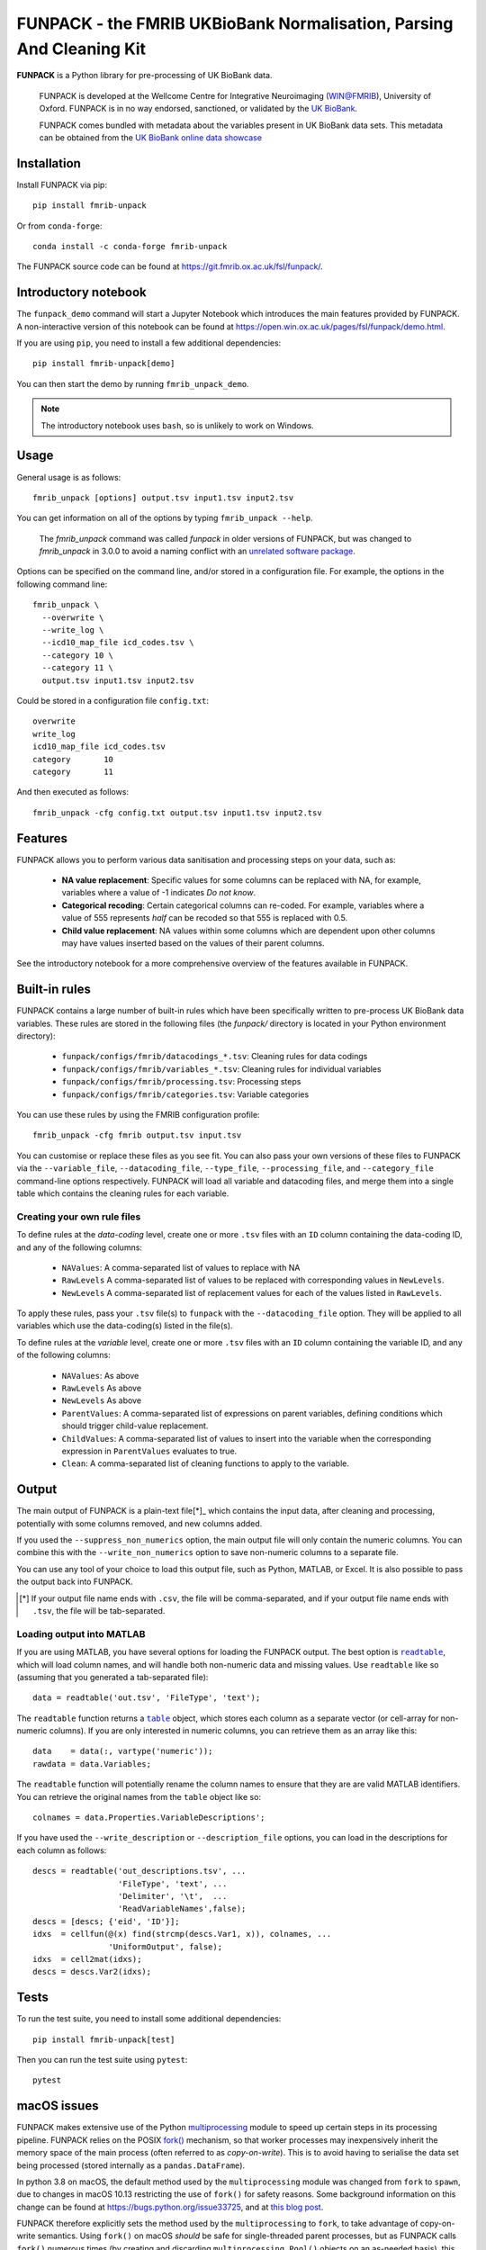 **FUNPACK** - the FMRIB UKBioBank Normalisation, Parsing And Cleaning Kit
=========================================================================


.. image:: https://img.shields.io/pypi/v/fmrib-unpack.svg
   :target: https://pypi.python.org/pypi/fmrib-unpack/

.. image:: https://anaconda.org/conda-forge/fmrib-unpack/badges/version.svg
   :target: https://anaconda.org/conda-forge/fmrib-unpack


.. image:: https://zenodo.org/badge/DOI/10.5281/zenodo.1997626.svg
   :target: https://doi.org/10.5281/zenodo.1997626

.. image:: https://git.fmrib.ox.ac.uk/fsl/funpack/badges/master/coverage.svg
   :target: https://git.fmrib.ox.ac.uk/fsl/funpack/commits/master/


**FUNPACK** is a Python library for pre-processing of UK BioBank data.


    FUNPACK is developed at the Wellcome Centre for Integrative Neuroimaging
    (WIN@FMRIB), University of Oxford. FUNPACK is in no way endorsed,
    sanctioned, or validated by the `UK BioBank
    <https://www.ukbiobank.ac.uk/>`_.

    FUNPACK comes bundled with metadata about the variables present in UK
    BioBank data sets. This metadata can be obtained from the `UK BioBank
    online data showcase <https://biobank.ctsu.ox.ac.uk/showcase/index.cgi>`_


Installation
------------


Install FUNPACK via pip::

    pip install fmrib-unpack


Or from ``conda-forge``::

    conda install -c conda-forge fmrib-unpack


The FUNPACK source code can be found at
https://git.fmrib.ox.ac.uk/fsl/funpack/.


Introductory notebook
---------------------


The ``funpack_demo`` command will start a Jupyter Notebook which introduces
the main features provided by FUNPACK. A non-interactive version of this
notebook can be found at
https://open.win.ox.ac.uk/pages/fsl/funpack/demo.html.

If you are using ``pip``, you need to install a few additional dependencies::

    pip install fmrib-unpack[demo]


You can then start the demo by running ``fmrib_unpack_demo``.


.. note:: The introductory notebook uses ``bash``, so is unlikely to work on
          Windows.


Usage
-----


General usage is as follows::

    fmrib_unpack [options] output.tsv input1.tsv input2.tsv


You can get information on all of the options by typing ``fmrib_unpack --help``.

    The `fmrib_unpack` command was called `funpack` in older versions of
    FUNPACK, but was changed to `fmrib_unpack` in 3.0.0 to avoid a naming
    conflict with an `unrelated software package
    <https://heasarc.gsfc.nasa.gov/fitsio/>`_.


Options can be specified on the command line, and/or stored in a configuration
file. For example, the options in the following command line::

    fmrib_unpack \
      --overwrite \
      --write_log \
      --icd10_map_file icd_codes.tsv \
      --category 10 \
      --category 11 \
      output.tsv input1.tsv input2.tsv


Could be stored in a configuration file ``config.txt``::

    overwrite
    write_log
    icd10_map_file icd_codes.tsv
    category       10
    category       11


And then executed as follows::

    fmrib_unpack -cfg config.txt output.tsv input1.tsv input2.tsv


Features
--------


FUNPACK allows you to perform various data sanitisation and processing steps
on your data, such as:

 * **NA value replacement**: Specific values for some columns can be replaced
   with NA, for example, variables where a value of -1 indicates *Do not know*.

 * **Categorical recoding**: Certain categorical columns can re-coded. For
   example, variables where a value of 555 represents *half* can be recoded
   so that 555 is replaced with 0.5.

 * **Child value replacement**: NA values within some columns which are
   dependent upon other columns may have values inserted based on the values
   of their parent columns.

See the introductory notebook for a more comprehensive overview of the features
available in FUNPACK.


Built-in rules
--------------


FUNPACK contains a large number of built-in rules which have been specifically
written to pre-process UK BioBank data variables. These rules are stored in
the following files (the `funpack/` directory is located in your Python
environment directory):

 * ``funpack/configs/fmrib/datacodings_*.tsv``: Cleaning rules for data codings
 * ``funpack/configs/fmrib/variables_*.tsv``: Cleaning rules for individual
   variables
 * ``funpack/configs/fmrib/processing.tsv``: Processing steps
 * ``funpack/configs/fmrib/categories.tsv``: Variable categories


You can use these rules by using the FMRIB configuration profile::

    fmrib_unpack -cfg fmrib output.tsv input.tsv


You can customise or replace these files as you see fit. You can also pass
your own versions of these files to FUNPACK via the ``--variable_file``,
``--datacoding_file``, ``--type_file``, ``--processing_file``, and
``--category_file`` command-line options respectively. FUNPACK will load all
variable and datacoding files, and merge them into a single table which
contains the cleaning rules for each variable.


Creating your own rule files
^^^^^^^^^^^^^^^^^^^^^^^^^^^^


To define rules at the *data-coding* level, create one or more ``.tsv`` files
with an ``ID`` column containing the data-coding ID, and any of the following
columns:


  - ``NAValues``: A comma-separated list of values to replace with NA
  - ``RawLevels`` A comma-separated list of values to be replaced with
    corresponding values in ``NewLevels``.
  - ``NewLevels`` A comma-separated list of replacement values for each
    of the values listed in ``RawLevels``.

To apply these rules, pass your ``.tsv`` file(s) to ``funpack`` with the
``--datacoding_file`` option. They will be applied to all variables which
use the data-coding(s) listed in the file(s).


To define rules at the *variable* level, create one or more ``.tsv`` files
with an ``ID`` column containing the variable ID, and any of the following
columns:


  - ``NAValues``: As above
  - ``RawLevels`` As above
  - ``NewLevels`` As above
  - ``ParentValues``: A comma-separated list of expressions on parent
    variables, defining conditions which should trigger child-value
    replacement.
  - ``ChildValues``: A comma-separated list of values to insert into the
    variable when the corresponding expression in ``ParentValues`` evaluates
    to true.
  - ``Clean``: A comma-separated list of cleaning functions to apply to the
    variable.


Output
------


The main output of FUNPACK is a plain-text file[*]_ which contains the input
data, after cleaning and processing, potentially with some columns removed,
and new columns added.


If you used the ``--suppress_non_numerics`` option, the main output file will
only contain the numeric columns. You can combine this with the
``--write_non_numerics`` option to save non-numeric columns to a separate
file.


You can use any tool of your choice to load this output file, such as Python,
MATLAB, or Excel. It is also possible to pass the output back into
FUNPACK.


.. [*] If your output file name ends with ``.csv``, the file will be
       comma-separated, and if your output file name ends with ``.tsv``, the
       file will be tab-separated.


Loading output into MATLAB
^^^^^^^^^^^^^^^^^^^^^^^^^^


.. |readtable| replace:: ``readtable``
.. _readtable: https://uk.mathworks.com/help/matlab/ref/readtable.html

.. |table| replace:: ``table``
.. _table: https://uk.mathworks.com/help/matlab/ref/table.html


If you are using MATLAB, you have several options for loading the FUNPACK
output. The best option is |readtable|_, which will load column names, and
will handle both non-numeric data and missing values.  Use ``readtable`` like
so (assuming that you generated a tab-separated file)::

    data = readtable('out.tsv', 'FileType', 'text');


The ``readtable`` function returns a |table|_ object, which stores each column
as a separate vector (or cell-array for non-numeric columns). If you are only
interested in numeric columns, you can retrieve them as an array like this::

    data    = data(:, vartype('numeric'));
    rawdata = data.Variables;


The ``readtable`` function will potentially rename the column names to ensure
that they are are valid MATLAB identifiers. You can retrieve the original
names from the ``table`` object like so::

    colnames = data.Properties.VariableDescriptions';


If you have used the ``--write_description`` or ``--description_file``
options, you can load in the descriptions for each column as follows::

    descs = readtable('out_descriptions.tsv', ...
                      'FileType', 'text', ...
                      'Delimiter', '\t',  ...
                      'ReadVariableNames',false);
    descs = [descs; {'eid', 'ID'}];
    idxs  = cellfun(@(x) find(strcmp(descs.Var1, x)), colnames, ...
                    'UniformOutput', false);
    idxs  = cell2mat(idxs);
    descs = descs.Var2(idxs);


Tests
-----


To run the test suite, you need to install some additional dependencies::

      pip install fmrib-unpack[test]


Then you can run the test suite using ``pytest``::

    pytest


macOS issues
------------


FUNPACK makes extensive use of the Python `multiprocessing
<https://docs.python.org/3/library/multiprocessing.html>`_ module to speed up
certain steps in its processing pipeline.  FUNPACK relies on the POSIX `fork()
<https://www.man7.org/linux/man-pages/man2/fork.2.html>`_ mechanism, so that
worker processes may inexpensively inherit the memory space of the main
process (often referred to as *copy-on-write*).  This is to avoid having to
serialise the data set being processed (stored internally as a
``pandas.DataFrame``).


In python 3.8 on macOS, the default method used by the ``multiprocessing``
module was changed from ``fork`` to ``spawn``, due to changes in macOS 10.13
restricting the use of ``fork()`` for safety reasons. Some background
information on this change can be found at https://bugs.python.org/issue33725,
and at `this blog post
<https://wefearchange.org/2018/11/forkmacos.rst.html>`_.


FUNPACK therefore explicitly sets the method used by the ``multiprocessing``
to ``fork``, to take advantage of copy-on-write semantics.  Using ``fork()``
on macOS *should* be safe for single-threaded parent processes, but as FUNPACK
calls ``fork()`` numerous times (by creating and discarding
``multiprocessing.Pool()`` objects on an as-needed basis), this assumption may
not be valid, and FUNPACK may crash with an error message resembling the
following::


    +[SomeClass initialize] may have been in progress in another thread
    when fork() was called. We cannot safely call it or ignore it in the
    fork() child process. Crashing instead.


You might be able to work around this error by setting an environment variable
before calling FUNPACK, like so::


    export OBJC_DISABLE_INITIALIZE_FORK_SAFETY=YES
    fmrib_unpack ...


Citing
------


If you would like to cite FUNPACK, please refer to its `Zenodo page
<https://doi.org/10.5281/zenodo.1997626>`_.
